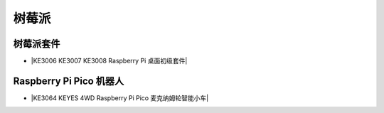 ======
树莓派
======



树莓派套件
=========

* |KE3006 KE3007 KE3008 Raspberry Pi 桌面初级套件|

.. |KE3006 KE3007 KE3008 Raspberry Pi 桌面初级套件| raw:: html

  <a href="https://www.keyesrobot.cn/projects/KE3006-KE3007-KE3008" target="_blank">KE3006 KE3007 KE3008 Raspberry Pi 桌面初级套件</a>



Raspberry Pi Pico 机器人
===================

* |KE3064 KEYES 4WD Raspberry Pi Pico 麦克纳姆轮智能小车|

.. |KE3064 KEYES 4WD Raspberry Pi Pico 麦克纳姆轮智能小车| raw:: html

  <a href="https://www.keyesrobot.cn/projects/KE3064" target="_blank">KE3064 KEYES 4WD Raspberry Pi Pico 麦克纳姆轮智能小车</a>










